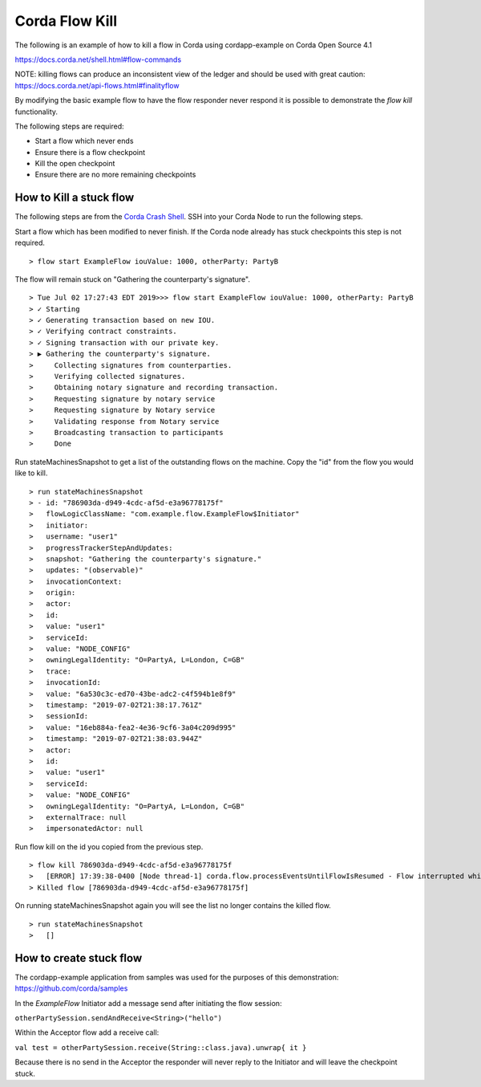 Corda Flow Kill
===============

The following is an example of how to kill a flow in Corda using cordapp-example on Corda Open Source 4.1

https://docs.corda.net/shell.html#flow-commands

NOTE: killing flows can produce an inconsistent view of the ledger and should be used with great caution: https://docs.corda.net/api-flows.html#finalityflow

By modifying the basic example flow to have the flow responder never respond it is possible to demonstrate the `flow kill` functionality.

The following steps are required:

- Start a flow which never ends
- Ensure there is a flow checkpoint
- Kill the open checkpoint
- Ensure there are no more remaining checkpoints

How to Kill a stuck flow
------------------------
The following steps are from the `Corda Crash Shell <https://docs.corda.net/shell.html>`_. SSH into your Corda Node to run the following steps.

Start a flow which has been modified to never finish. If the Corda node already has stuck checkpoints this step is not required.

.. parsed-literal::
  > flow start ExampleFlow iouValue: 1000, otherParty: PartyB

The flow will remain stuck on "Gathering the counterparty's signature".

.. parsed-literal::
   > Tue Jul 02 17:27:43 EDT 2019>>> flow start ExampleFlow iouValue: 1000, otherParty: PartyB
   > ✓ Starting
   > ✓ Generating transaction based on new IOU.
   > ✓ Verifying contract constraints.
   > ✓ Signing transaction with our private key.
   > ▶︎ Gathering the counterparty's signature.
   >     Collecting signatures from counterparties.
   >     Verifying collected signatures.
   >     Obtaining notary signature and recording transaction.
   >     Requesting signature by notary service
   >     Requesting signature by Notary service
   >     Validating response from Notary service
   >     Broadcasting transaction to participants
   >     Done

Run stateMachinesSnapshot to get a list of the outstanding flows on the machine. Copy the "id" from the flow you would like to kill.

.. parsed-literal::
   > run stateMachinesSnapshot
   > - id: "786903da-d949-4cdc-af5d-e3a96778175f"
   >   flowLogicClassName: "com.example.flow.ExampleFlow$Initiator"
   >   initiator:
   >   username: "user1"
   >   progressTrackerStepAndUpdates:
   >   snapshot: "Gathering the counterparty's signature."
   >   updates: "(observable)"
   >   invocationContext:
   >   origin:
   >   actor:
   >   id:
   >   value: "user1"
   >   serviceId:
   >   value: "NODE_CONFIG"
   >   owningLegalIdentity: "O=PartyA, L=London, C=GB"
   >   trace:
   >   invocationId:
   >   value: "6a530c3c-ed70-43be-adc2-c4f594b1e8f9"
   >   timestamp: "2019-07-02T21:38:17.761Z"
   >   sessionId:
   >   value: "16eb884a-fea2-4e36-9cf6-3a04c209d995"
   >   timestamp: "2019-07-02T21:38:03.944Z"
   >   actor:
   >   id:
   >   value: "user1"
   >   serviceId:
   >   value: "NODE_CONFIG"
   >   owningLegalIdentity: "O=PartyA, L=London, C=GB"
   >   externalTrace: null
   >   impersonatedActor: null

Run flow kill on the id you copied from the previous step.

.. parsed-literal::
   > flow kill 786903da-d949-4cdc-af5d-e3a96778175f
   >   [ERROR] 17:39:38-0400 [Node thread-1] corda.flow.processEventsUntilFlowIsResumed - Flow interrupted while waiting for events, aborting immediately {actor_id=user1, actor_owning_identity=O=PartyA, L=London, C=GB, actor_store_id=NODE_CONFIG, fiber-id=10000001, flow-id=786903da-d949-4cdc-af5d-e3a96778175f, invocation_id=6a530c3c-ed70-43be-adc2-c4f594b1e8f9, invocation_timestamp=2019-07-02T21:38:17.761Z, origin=user1, session_id=16eb884a-fea2-4e36-9cf6-3a04c209d995, session_timestamp=2019-07-02T21:38:03.944Z, thread-id=154}
   > Killed flow [786903da-d949-4cdc-af5d-e3a96778175f]

On running stateMachinesSnapshot again you will see the list no longer contains the killed flow.

.. parsed-literal::
   > run stateMachinesSnapshot
   >   []

How to create stuck flow
------------------------
The cordapp-example application from samples was used for the purposes of this demonstration: https://github.com/corda/samples

In the `ExampleFlow` Initiator add a message send after initiating the flow session:

``otherPartySession.sendAndReceive<String>("hello")``

Within the Acceptor flow add a receive call:

``val test = otherPartySession.receive(String::class.java).unwrap{ it }``

Because there is no send in the Acceptor the responder will never reply to the Initiator and will leave the checkpoint stuck.
